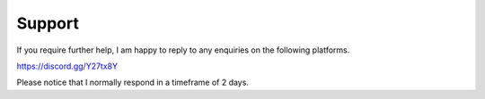 Support
===============

If you require further help, I am happy to reply to any enquiries on the following platforms.

.. image:: http://www.mediafire.com/convkey/1ea3/uxk07960n134gy2zg.jpg
    :target: https://discord.gg/Y27tx8Y

https://discord.gg/Y27tx8Y

Please notice that I normally respond in a timeframe of 2 days.
